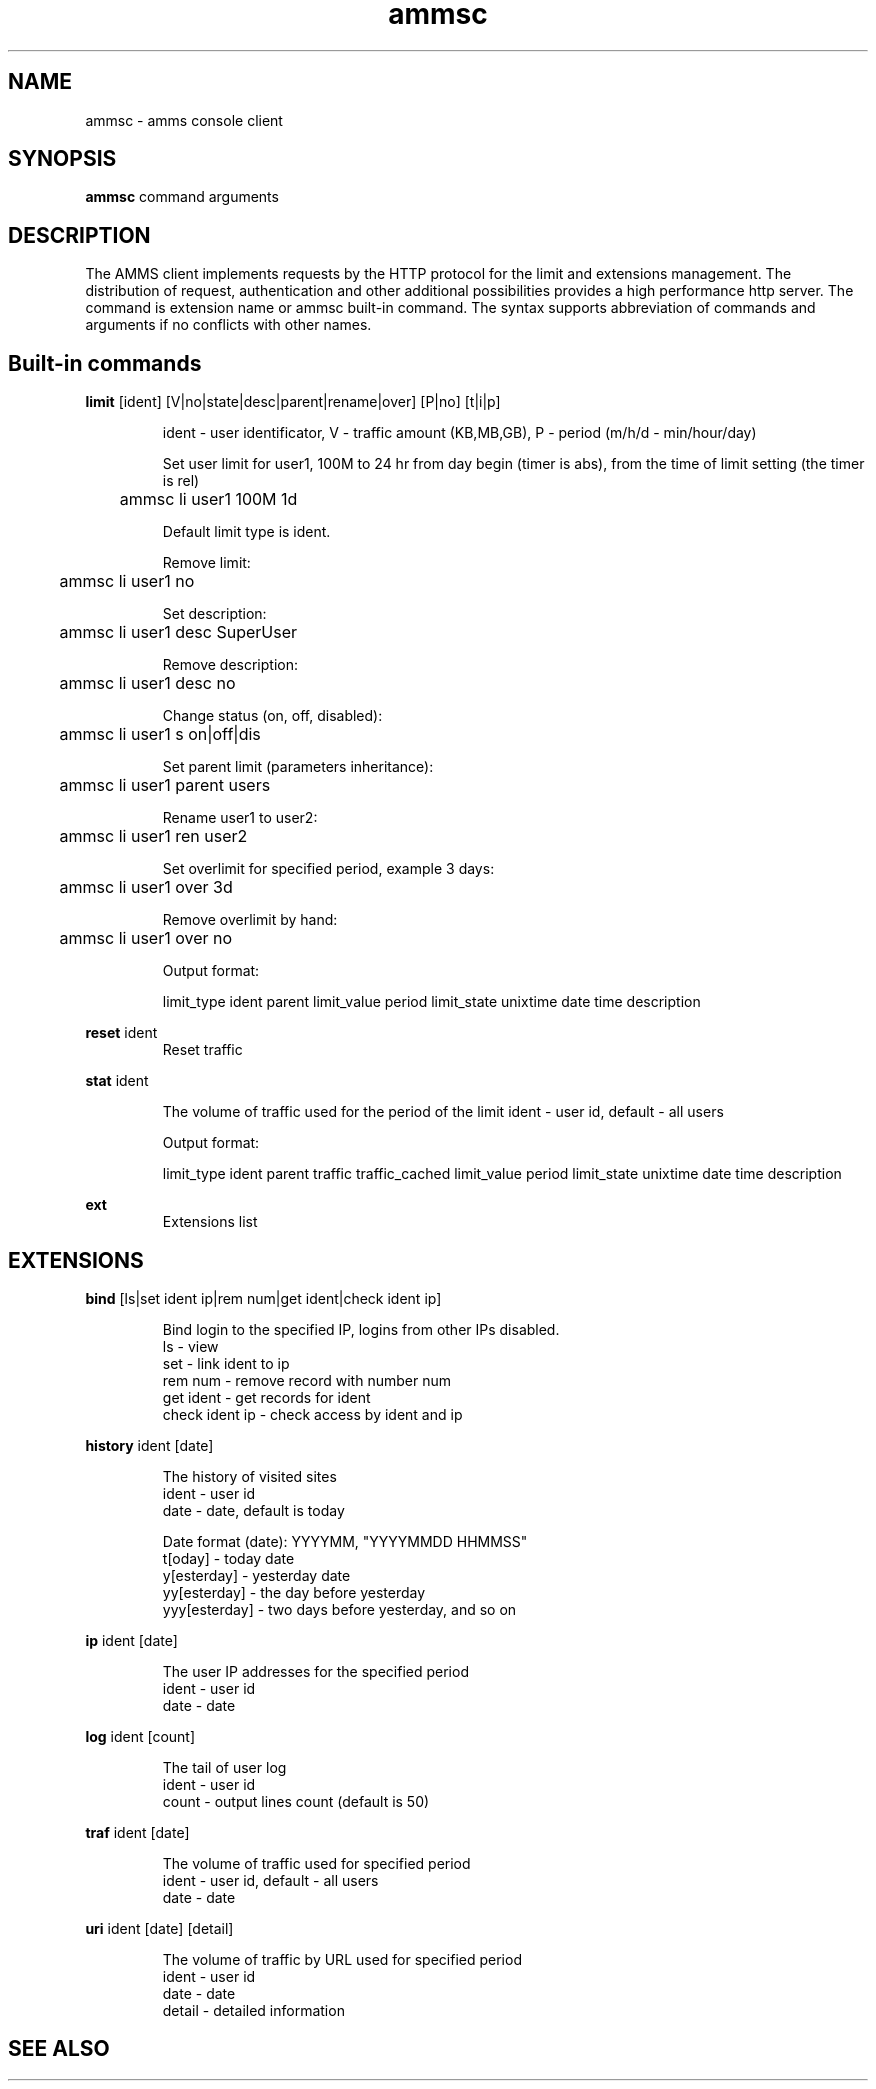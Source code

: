 .TH ammsc 1 "August 3, 2012" "1.9" "An account management system for SQUID"

.SH NAME
ammsc \- amms console client

.SH SYNOPSIS
.B ammsc
.RI command
arguments
.br

.SH DESCRIPTION
The AMMS client implements requests by the HTTP protocol for the limit and extensions management.
The distribution of request, authentication and other additional possibilities provides a high performance http server.
The command is extension name or ammsc built-in command.
The syntax supports abbreviation of commands and arguments if no conflicts with other names.

.SH Built-in commands
.B limit
[ident] [V|no|state|desc|parent|rename|over] [P|no] [t|i|p]
.RS

ident - user identificator, V - traffic amount (KB,MB,GB), P - period (m/h/d - min/hour/day)

Set user limit for user1, 100M to 24 hr from day begin (timer is abs), from the time of limit setting (the timer is rel)

	ammsc li user1 100M 1d

Default limit type is ident.

Remove limit:

	ammsc li user1 no

Set description:

	ammsc li user1 desc SuperUser

Remove description:

	ammsc li user1 desc no

Change status (on, off, disabled):

	ammsc li user1 s on|off|dis

Set parent limit (parameters inheritance):

	ammsc li user1 parent users

Rename user1 to user2:

	ammsc li user1 ren user2

Set overlimit for specified period, example 3 days:

	ammsc li user1 over 3d

Remove overlimit by hand:

	ammsc li user1 over no

Output format:

     limit_type ident parent limit_value period limit_state unixtime date time description

.RE

.B reset
ident
.RS
Reset traffic
.RE

.B stat
ident

.RS
The volume of traffic used for the period of the limit
ident - user id, default - all users

Output format:

    limit_type ident parent traffic traffic_cached limit_value period limit_state unixtime date time description
.
.RE

.B ext
.RS
Extensions list
.RE

.SH EXTENSIONS
.B bind
[ls|set ident ip|rem num|get ident|check ident ip]

.RS
 Bind login to the specified IP, logins from other IPs disabled.
 ls - view
 set - link ident to ip
 rem num - remove record with number num
 get ident - get records for ident
 check ident ip - check access by ident and ip
.RE

.B history
ident [date]

.RS
 The history of visited sites
 ident - user id
 date - date, default is today

 Date format (date): YYYYMM, "YYYYMMDD HHMMSS"
 t[oday] - today date
 y[esterday] - yesterday date
 yy[esterday] - the day before yesterday
 yyy[esterday] - two days before yesterday, and so on
.RE

.B ip
ident [date]

.RS
 The user IP addresses for the specified period
 ident - user id
 date - date
.RE

.B log
ident [count]

.RS
 The tail of user log
 ident - user id
 count - output lines count (default is 50)
.RE

.B traf
ident [date]

.RS
 The volume of traffic used for specified period
 ident - user id, default - all users
 date - date
.RE

.B uri
ident [date] [detail]

.RS
 The volume of traffic by URL used for specified period
 ident - user id
 date - date
 detail - detailed information
.RE

.SH "SEE ALSO"

